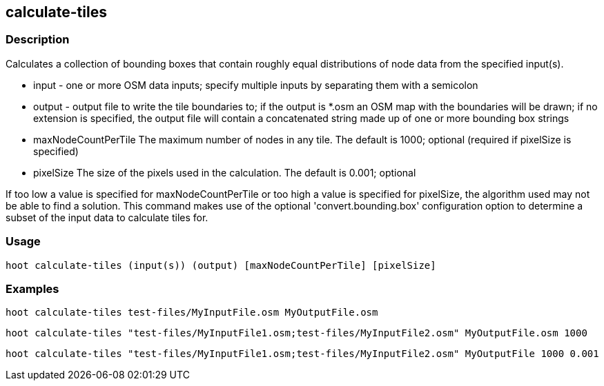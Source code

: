 == calculate-tiles 

=== Description

Calculates a collection of bounding boxes that contain roughly equal distributions of node data from the specified input(s).

* +input+ - one or more OSM data inputs; specify multiple inputs by separating them with a semicolon
* +output+ - output file to write the tile boundaries to; if the output is *.osm an OSM map with the boundaries will be drawn; if no extension is specified, the output file will contain a concatenated string made up of one or more bounding box strings
* +maxNodeCountPerTile+ The maximum number of nodes in any tile.  The default is 1000; optional (required if pixelSize is specified)
* +pixelSize+ The size of the pixels used in the calculation.  The default is 0.001; optional

If too low a value is specified for maxNodeCountPerTile or too high a value is specified for pixelSize, the algorithm used
may not be able to find a solution.  This command makes use of the optional 'convert.bounding.box' configuration option to determine a subset of the input data 
to calculate tiles for.

=== Usage

--------------------------------------
hoot calculate-tiles (input(s)) (output) [maxNodeCountPerTile] [pixelSize]
--------------------------------------

=== Examples

--------------------------------------
hoot calculate-tiles test-files/MyInputFile.osm MyOutputFile.osm
--------------------------------------

--------------------------------------
hoot calculate-tiles "test-files/MyInputFile1.osm;test-files/MyInputFile2.osm" MyOutputFile.osm 1000
--------------------------------------

--------------------------------------
hoot calculate-tiles "test-files/MyInputFile1.osm;test-files/MyInputFile2.osm" MyOutputFile 1000 0.001
--------------------------------------
